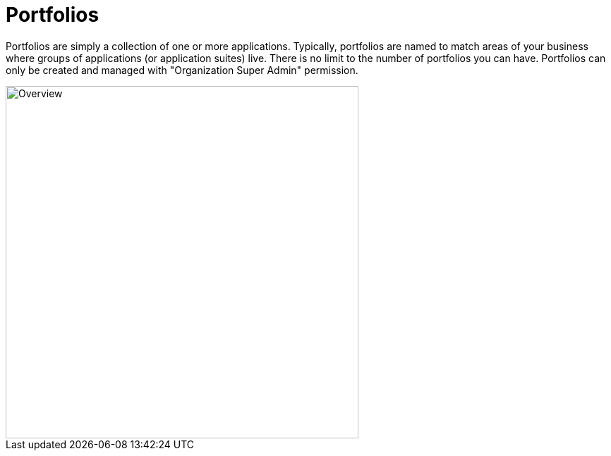 = Portfolios

Portfolios are simply a collection of one or more applications.
Typically, portfolios are named to match areas of your business where groups of applications (or application suites) live.
There is no limit to the number of portfolios you can have.
Portfolios can only be created and managed with "Organization Super Admin" permission.

image::fh_overview.svg[Overview,500]
